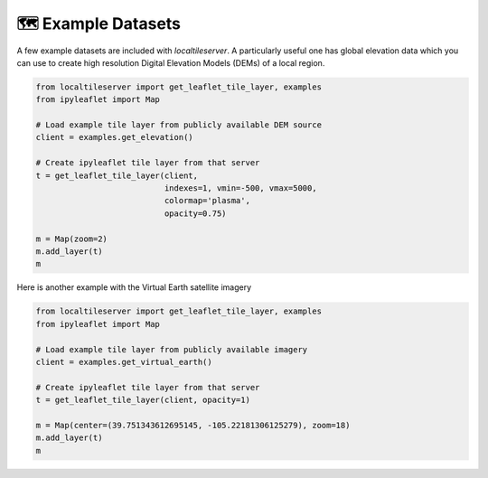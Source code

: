 🗺️ Example Datasets
-------------------

A few example datasets are included with `localtileserver`. A particularly
useful one has global elevation data which you can use to create high resolution
Digital Elevation Models (DEMs) of a local region.


.. code:: python

  from localtileserver import get_leaflet_tile_layer, examples
  from ipyleaflet import Map

  # Load example tile layer from publicly available DEM source
  client = examples.get_elevation()

  # Create ipyleaflet tile layer from that server
  t = get_leaflet_tile_layer(client,
                             indexes=1, vmin=-500, vmax=5000,
                             colormap='plasma',
                             opacity=0.75)

  m = Map(zoom=2)
  m.add_layer(t)
  m


.. image:: https://raw.githubusercontent.com/banesullivan/localtileserver/main/imgs/elevation.png


Here is another example with the Virtual Earth satellite imagery

.. code:: python

  from localtileserver import get_leaflet_tile_layer, examples
  from ipyleaflet import Map

  # Load example tile layer from publicly available imagery
  client = examples.get_virtual_earth()

  # Create ipyleaflet tile layer from that server
  t = get_leaflet_tile_layer(client, opacity=1)

  m = Map(center=(39.751343612695145, -105.22181306125279), zoom=18)
  m.add_layer(t)
  m


.. image:: https://raw.githubusercontent.com/banesullivan/localtileserver/main/imgs/kafadar.png
